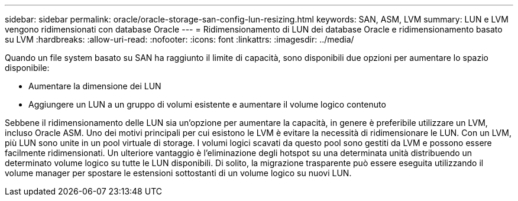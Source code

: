 ---
sidebar: sidebar 
permalink: oracle/oracle-storage-san-config-lun-resizing.html 
keywords: SAN, ASM, LVM 
summary: LUN e LVM vengono ridimensionati con database Oracle 
---
= Ridimensionamento di LUN dei database Oracle e ridimensionamento basato su LVM
:hardbreaks:
:allow-uri-read: 
:nofooter: 
:icons: font
:linkattrs: 
:imagesdir: ../media/


[role="lead"]
Quando un file system basato su SAN ha raggiunto il limite di capacità, sono disponibili due opzioni per aumentare lo spazio disponibile:

* Aumentare la dimensione dei LUN
* Aggiungere un LUN a un gruppo di volumi esistente e aumentare il volume logico contenuto


Sebbene il ridimensionamento delle LUN sia un'opzione per aumentare la capacità, in genere è preferibile utilizzare un LVM, incluso Oracle ASM. Uno dei motivi principali per cui esistono le LVM è evitare la necessità di ridimensionare le LUN. Con un LVM, più LUN sono unite in un pool virtuale di storage. I volumi logici scavati da questo pool sono gestiti da LVM e possono essere facilmente ridimensionati. Un ulteriore vantaggio è l'eliminazione degli hotspot su una determinata unità distribuendo un determinato volume logico su tutte le LUN disponibili. Di solito, la migrazione trasparente può essere eseguita utilizzando il volume manager per spostare le estensioni sottostanti di un volume logico su nuovi LUN.
